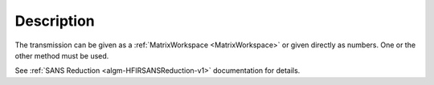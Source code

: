 .. algorithm::

.. summary::

.. relatedalgorithms::

.. properties::

Description
-----------

The transmission can be given as a :ref:`MatrixWorkspace <MatrixWorkspace>` or given directly as
numbers. One or the other method must be used.

See :ref:`SANS
Reduction <algm-HFIRSANSReduction-v1>`
documentation for details.

.. categories::

.. sourcelink::

